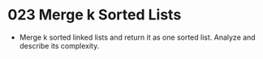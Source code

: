 * 023 Merge k Sorted Lists
  + Merge k sorted linked lists and return it as one sorted list. Analyze and
    describe its complexity.

